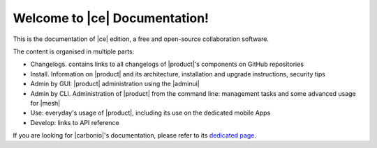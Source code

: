 .. SPDX-FileCopyrightText: 2022 Zextras <https://www.zextras.com/>
..
.. SPDX-License-Identifier: CC-BY-NC-SA-4.0

.. Zextras Carbonio documentation master file, created by
   sphinx-quickstart on Thu Aug 26 11:06:34 2021.
   You can adapt this file completely to your liking, but it should at least
   contain the root `toctree` directive.

********************************
 Welcome to |ce| Documentation!
********************************

This is the documentation of |ce| edition, a free and open-source
collaboration software.

The content is organised in multiple parts:

* Changelogs. contains links to all changelogs of |product|'s
  components on GitHub repositories
* Install. Information on |product| and its architecture, installation
  and upgrade instructions, security tips
* Admin by GUI: |product| administration using the |adminui|
* Admin by CLI. Administration of |product| from the command line:
  management tasks and some advanced usage for |mesh|
* Use: everyday's usage of |product|, including its use on the
  dedicated mobile Apps
* Develop: links to API reference

If you are looking for |carbonio|'s documentation, please refer to its
`dedicated page <../../carbonio/html/index.html>`_.

.. grid:: 1 2 2 3
   :gutter: 2


   .. grid-item-card::
      :columns: 12 12 6 6
      :class-header: sd-font-weight-bold sd-fs-5

      .. toctree::
         :maxdepth: 1
         :caption: Changelogs

         Changelog <changelog>



   .. grid-item-card::
      :columns: 12 12 6 6
      :class-header: sd-font-weight-bold sd-fs-5

      .. toctree::
         :maxdepth: 2
         :caption: Install:

         general
         architecture
         installation
         upgrade
         common/carbonio/web-access
         security

   .. grid-item-card::
      :columns:  12 12 6 6
      :class-header: sd-font-weight-bold sd-fs-5

      .. toctree::
         :maxdepth: 2
         :includehidden:
         :caption: Admin by GUI:

         /adminpanel/introduction
         /adminpanel/domains
         /adminpanel/servers
         /adminpanel/cos
         /adminpanel/privacy
         /adminpanel/notifications

   .. grid-item-card::
      :columns:  12 12 6 6
      :class-header: sd-font-weight-bold sd-fs-5

      .. toctree::
         :maxdepth: 2
         :includehidden:
         :caption: Admin by CLI:

         management
         mesh

   .. grid-item-card::
      :columns: 12 12 6 6
      :class-header: sd-font-weight-bold sd-fs-5

      .. toctree::
         :maxdepth: 2
         :caption: Use:

         usage
         mobileapps


   .. grid-item-card::
      :columns: 12 12 6 6
      :class-header: sd-font-weight-bold sd-fs-5

      .. toctree::
         :maxdepth: 1
         :caption: Develop:

         api
